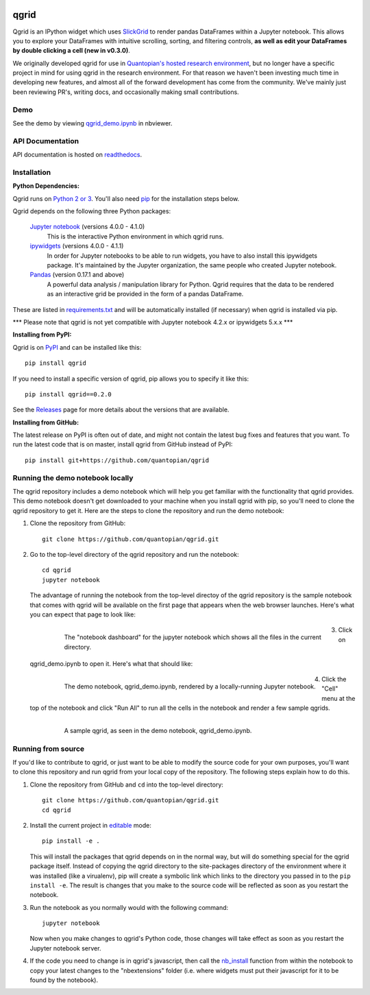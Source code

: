 .. image:: https://media.quantopian.com/logos/open_source/qgrid-logo-03.png
    :target: https://qgrid.readthedocs.io
    :width: 190px
    :align: center
    :alt: qgrid

=====
qgrid
=====
Qgrid is an IPython widget which uses `SlickGrid <https://github.com/mleibman/SlickGrid>`_ to render pandas DataFrames
within a Jupyter notebook. This allows you to explore your DataFrames with intuitive scrolling, sorting, and
filtering controls, **as well as edit your DataFrames by double clicking a cell (new in v0.3.0)**.

We originally developed qgrid for use in `Quantopian's hosted research environment
<https://www.quantopian.com/research?utm_source=github&utm_medium=web&utm_campaign=qgrid-repo>`_, but no longer have
a specific project in mind for using qgrid in the research environment.  For that reason we haven't been investing
much time in developing new features, and almost all of the forward development has come from the community. We've
mainly just been reviewing PR's, writing docs, and occasionally making small contributions.

Demo
----
See the demo by viewing `qgrid_demo.ipynb
<http://nbviewer.jupyter.org/gist/TimShawver/b4bc80d1128407c56c9a>`_ in nbviewer.

API Documentation
-----------------
API documentation is hosted on `readthedocs <http://qgrid.readthedocs.org/en/latest/>`_.

Installation
------------

**Python Dependencies:**

Qgrid runs on `Python 2 or 3 <https://www.python.org/downloads/>`_.  You'll also need
`pip <https://pypi.python.org/pypi/pip>`_ for the installation steps below.

Qgrid depends on the following three Python packages:

    `Jupyter notebook <https://github.com/jupyter/notebook>`_ (versions 4.0.0 - 4.1.0)
      This is the interactive Python environment in which qgrid runs.

    `ipywidgets <https://github.com/ipython/ipywidgets>`_ (versions 4.0.0 - 4.1.1)
      In order for Jupyter notebooks to be able to run widgets, you have to also install this ipywidgets package.
      It's maintained by the Jupyter organization, the same people who created Jupyter notebook.

    `Pandas <http://pandas.pydata.org/>`_ (version 0.17.1 and above)
      A powerful data analysis / manipulation library for Python.  Qgrid requires that the data to be rendered as an
      interactive grid be provided in the form of a pandas DataFrame.

These are listed in `requirements.txt <https://github.com/quantopian/qgrid/blob/master/requirements.txt>`_
and will be automatically installed (if necessary) when qgrid is installed via pip.

\*\*\* Please note that qgrid is not yet compatible with Jupyter notebook 4.2.x or ipywidgets 5.x.x \*\*\*

**Installing from PyPI:**

Qgrid is on `PyPI <https://pypi.python.org/pypi>`_ and can be installed like this::

    pip install qgrid

If you need to install a specific version of qgrid, pip allows you to specify it like this::

    pip install qgrid==0.2.0

See the `Releases <https://github.com/quantopian/qgrid/releases>`_ page for more details about the versions that
are available.

**Installing from GitHub:**

The latest release on PyPI is often out of date, and might not contain the latest bug fixes and features that you
want.  To run the latest code that is on master, install qgrid from GitHub instead of PyPI::

    pip install git+https://github.com/quantopian/qgrid

Running the demo notebook locally
---------------------------------

The qgrid repository includes a demo notebook which will help you get familiar with the functionality that qgrid
provides.  This demo notebook doesn't get downloaded to your machine when you install qgrid with pip, so you'll need
to clone the qgrid repository to get it.  Here are the steps to clone the repository and run the demo notebook:

#. Clone the repository from GitHub::

    git clone https://github.com/quantopian/qgrid.git

#. Go to the top-level directory of the qgrid repository and run the notebook::

    cd qgrid
    jupyter notebook

   The advantage of running the notebook from the top-level directoy of the qgrid repository is the sample notebook
   that comes with qgrid will be available on the first page that appears when the web browser launches.  Here's what
   you can expect that page to look like:

     .. figure:: docs/images/home_screen.png
         :align: left
         :target: docs/images/home_screen.png
         :width: 800px

         The "notebook dashboard" for the jupyter notebook which shows all the files in the current directory.

#. Click on qgrid_demo.ipynb to open it.  Here's what that should like:

     .. figure:: docs/images/notebook_screen.png
         :align: left
         :target: docs/images/notebook_screen.png
         :width: 800px

         The demo notebook, qgrid_demo.ipynb, rendered by a locally-running Jupyter notebook.

#. Click the "Cell" menu at the top of the notebook and click "Run All" to run all the cells in the notebook and
   render a few sample qgrids.

        .. figure:: docs/images/qgrid_screen.png
         :align: left
         :target: docs/images/qgrid_screen.png
         :width: 800px

         A sample qgrid, as seen in the demo notebook, qgrid_demo.ipynb.


Running from source
-------------------

If you'd like to contribute to qgrid, or just want to be able to modify the source code for your own purposes, you'll
want to clone this repository and run qgrid from your local copy of the repository.  The following steps explain how
to do this.

#. Clone the repository from GitHub and ``cd`` into the top-level directory::

    git clone https://github.com/quantopian/qgrid.git
    cd qgrid

#. Install the current project in `editable <https://pip.pypa.io/en/stable/reference/pip_install/#editable-installs>`_
   mode::

    pip install -e .

   This will install the packages that qgrid depends on in the normal way, but will do something special for the
   qgrid package itself.  Instead of copying the qgrid directory to the site-packages directory of the environment where
   it was installed (like a virualenv), pip will create a symbolic link which links to the directory you passed in to
   the ``pip install -e``.  The result is changes that you make to the source code will be reflected as soon as you restart
   the notebook.

#. Run the notebook as you normally would with the following command::

    jupyter notebook

   Now when you make changes to qgrid's Python code,
   those changes will take effect as soon as you restart the Jupyter notebook server.

#. If the code you need to change is in qgrid's javascript, then call the
   `nb_install <http://qgrid.readthedocs.org/en/latest/#qgrid.nbinstall>`_ function from within the notebook to copy
   your latest changes to the "nbextensions" folder (i.e. where widgets must put their javascript for it to be found
   by the notebook).
